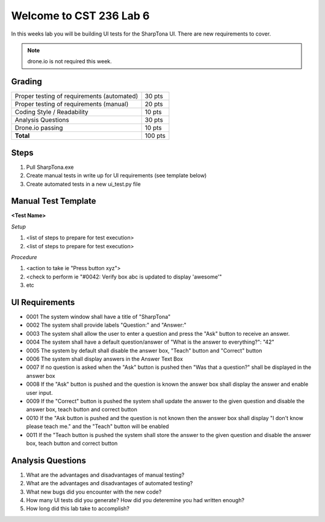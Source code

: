 Welcome to CST 236 Lab 6
------------------------

In this weeks lab you will be building UI tests for the SharpTona UI. There are new 
requirements to cover.


.. note::

    drone.io is not required this week. 

Grading
*******

+---------------------------------------+---------+
| Proper testing of requirements        | 30 pts  |
| (automated)                           |         |
+---------------------------------------+---------+
| Proper testing of requirements        | 20 pts  |
| (manual)                              |         |        
+---------------------------------------+---------+
| Coding Style / Readability            | 10 pts  |
+---------------------------------------+---------+
| Analysis Questions                    | 30 pts  |
+---------------------------------------+---------+
| Drone.io passing                      | 10 pts  |
+---------------------------------------+---------+
| **Total**                             | 100 pts |
+---------------------------------------+---------+

Steps
*****

#. Pull SharpTona.exe
#. Create manual tests in write up for UI requirements (see template below)
#. Create automated tests in a new ui_test.py file

Manual Test Template
********************

**<Test Name>**

*Setup*

#. <list of steps to prepare for test execution>
#. <list of steps to prepare for test execution>

*Procedure*

#. <action to take ie "Press button xyz">
#. <check to perform ie "#0042: Verify box abc is updated to display 'awesome'"
#. etc

UI Requirements
***************

- 0001 The system window shall have a title of "SharpTona"
- 0002 The system shall provide labels "Question:" and "Answer:"
- 0003 The system shall allow the user to enter a question and press the "Ask" button to receive an answer.
- 0004 The system shall have a default question/answer of "What is the answer to everything?": "42"
- 0005 The system by default shall disable the answer box, "Teach" button and "Correct" button
- 0006 The system shall display answers in the Answer Text Box
- 0007 If no question is asked when the "Ask" button is pushed then "Was that a question?" shall be displayed in the answer box
- 0008 If the "Ask" button is pushed and the question is known the answer box shall display the answer and enable user input.
- 0009 If the "Correct" button is pushed the system shall update the answer to the given question and disable the answer box, teach button and correct button
- 0010 If the "Ask button is pushed and the question is not known then the answer box shall display "I don't know please teach me." and the "Teach" button will be enabled
- 0011 If the "Teach button is pushed the system shall store the answer to the given question and disable the answer box, teach button and correct button

Analysis Questions
******************

#. What are the advantages and disadvantages of manual testing?
#. What are the advantages and disadvantages of automated testing?
#. What new bugs did you encounter with the new code?
#. How many UI tests did you generate? How did you deteremine you had written enough?
#. How long did this lab take to accomplish?

